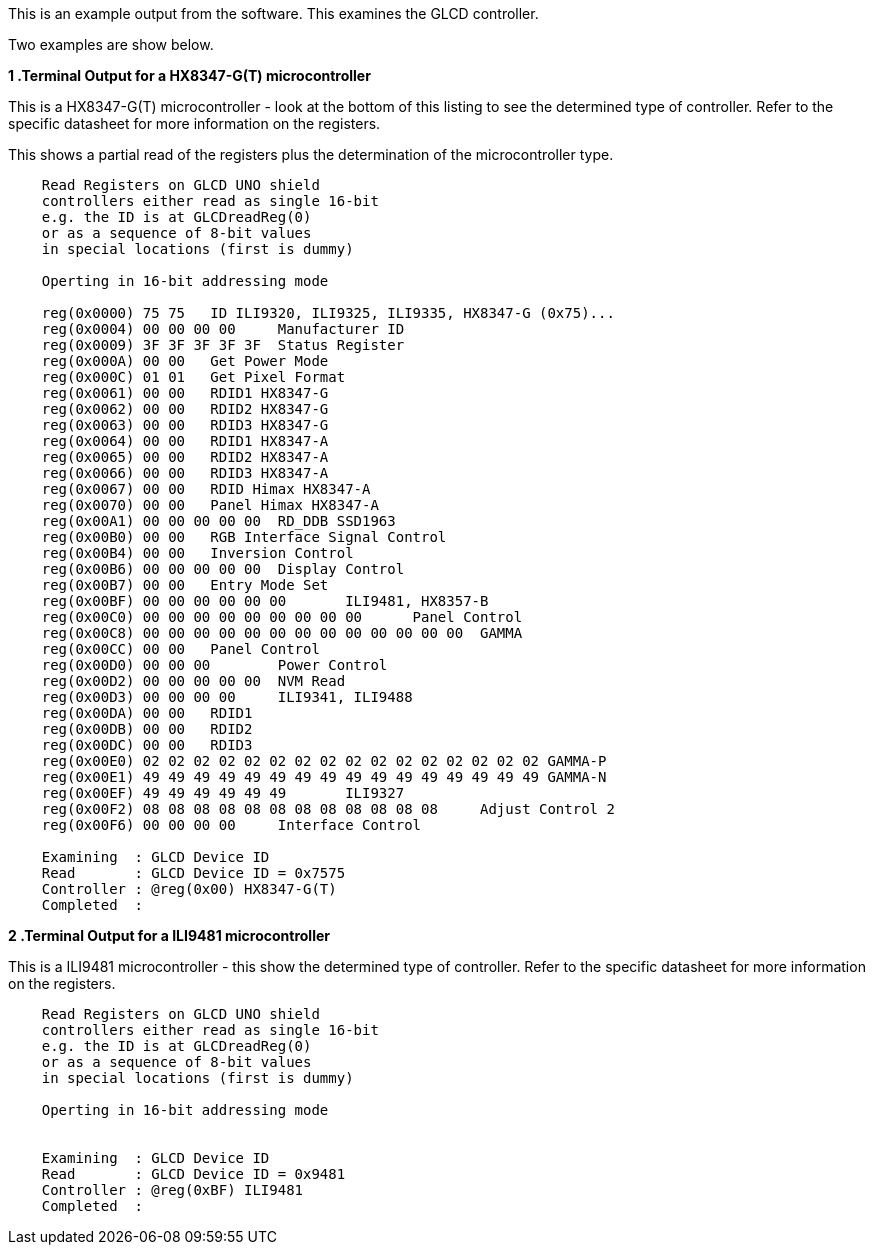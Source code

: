This is an example output from the software.  This examines the GLCD controller.

Two examples are show below.


*1 .Terminal Output for a HX8347-G(T) microcontroller*

This is a HX8347-G(T) microcontroller - look at the bottom of this listing to see the determined type of controller.  Refer to the specific datasheet for more information on the registers.

This shows a partial read of the registers plus the determination of the microcontroller type.

----
    Read Registers on GLCD UNO shield
    controllers either read as single 16-bit
    e.g. the ID is at GLCDreadReg(0)
    or as a sequence of 8-bit values
    in special locations (first is dummy)

    Operting in 16-bit addressing mode

    reg(0x0000) 75 75	ID ILI9320, ILI9325, ILI9335, HX8347-G (0x75)...
    reg(0x0004) 00 00 00 00	Manufacturer ID
    reg(0x0009) 3F 3F 3F 3F 3F	Status Register
    reg(0x000A) 00 00	Get Power Mode
    reg(0x000C) 01 01	Get Pixel Format
    reg(0x0061) 00 00	RDID1 HX8347-G
    reg(0x0062) 00 00	RDID2 HX8347-G
    reg(0x0063) 00 00	RDID3 HX8347-G
    reg(0x0064) 00 00	RDID1 HX8347-A
    reg(0x0065) 00 00	RDID2 HX8347-A
    reg(0x0066) 00 00	RDID3 HX8347-A
    reg(0x0067) 00 00	RDID Himax HX8347-A
    reg(0x0070) 00 00	Panel Himax HX8347-A
    reg(0x00A1) 00 00 00 00 00	RD_DDB SSD1963
    reg(0x00B0) 00 00	RGB Interface Signal Control
    reg(0x00B4) 00 00	Inversion Control
    reg(0x00B6) 00 00 00 00 00	Display Control
    reg(0x00B7) 00 00	Entry Mode Set
    reg(0x00BF) 00 00 00 00 00 00	ILI9481, HX8357-B
    reg(0x00C0) 00 00 00 00 00 00 00 00 00	Panel Control
    reg(0x00C8) 00 00 00 00 00 00 00 00 00 00 00 00 00	GAMMA
    reg(0x00CC) 00 00	Panel Control
    reg(0x00D0) 00 00 00	Power Control
    reg(0x00D2) 00 00 00 00 00	NVM Read
    reg(0x00D3) 00 00 00 00	ILI9341, ILI9488
    reg(0x00DA) 00 00	RDID1
    reg(0x00DB) 00 00	RDID2
    reg(0x00DC) 00 00	RDID3
    reg(0x00E0) 02 02 02 02 02 02 02 02 02 02 02 02 02 02 02 02	GAMMA-P
    reg(0x00E1) 49 49 49 49 49 49 49 49 49 49 49 49 49 49 49 49	GAMMA-N
    reg(0x00EF) 49 49 49 49 49 49	ILI9327
    reg(0x00F2) 08 08 08 08 08 08 08 08 08 08 08 08	Adjust Control 2
    reg(0x00F6) 00 00 00 00	Interface Control

    Examining  : GLCD Device ID
    Read       : GLCD Device ID = 0x7575
    Controller : @reg(0x00) HX8347-G(T)
    Completed  :
----

*2 .Terminal Output for a ILI9481 microcontroller*

This is a ILI9481  microcontroller - this show the determined type of controller.  Refer to the specific datasheet for more information on the registers.

----
    Read Registers on GLCD UNO shield
    controllers either read as single 16-bit
    e.g. the ID is at GLCDreadReg(0)
    or as a sequence of 8-bit values
    in special locations (first is dummy)

    Operting in 16-bit addressing mode


    Examining  : GLCD Device ID
    Read       : GLCD Device ID = 0x9481
    Controller : @reg(0xBF) ILI9481
    Completed  :
----

